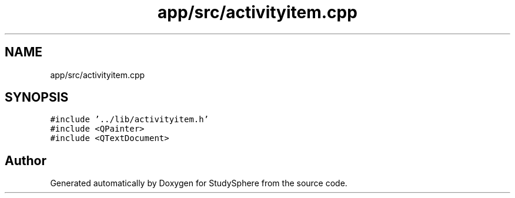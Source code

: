 .TH "app/src/activityitem.cpp" 3StudySphere" \" -*- nroff -*-
.ad l
.nh
.SH NAME
app/src/activityitem.cpp
.SH SYNOPSIS
.br
.PP
\fC#include '\&.\&./lib/activityitem\&.h'\fP
.br
\fC#include <QPainter>\fP
.br
\fC#include <QTextDocument>\fP
.br

.SH "Author"
.PP 
Generated automatically by Doxygen for StudySphere from the source code\&.
